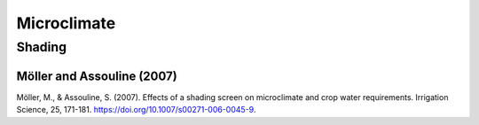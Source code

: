 Microclimate
==================

Shading
-----------
Möller and Assouline (2007)
++++++++++++++++++
Möller, M., & Assouline, S. (2007). Effects of a shading screen on microclimate and crop water requirements. Irrigation Science, 25, 171-181. https://doi.org/10.1007/s00271-006-0045-9.
